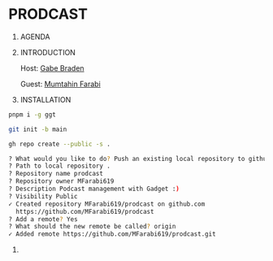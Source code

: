 * PRODCAST

1. AGENDA

2. INTRODUCTION

   Host: [[https://www.linkedin.com/in/gabe-braden/][Gabe Braden]]

   Guest: [[https://www.linkedin.com/in/mfarabi/][Mumtahin Farabi]]

3. INSTALLATION

#+begin_src sh
pnpm i -g ggt
#+end_src

#+begin_src sh
git init -b main
#+end_src

#+begin_src sh
gh repo create --public -s .
#+end_src

#+begin_src sh
? What would you like to do? Push an existing local repository to github.com
? Path to local repository .
? Repository name prodcast
? Repository owner MFarabi619
? Description Podcast management with Gadget :)
? Visibility Public
✓ Created repository MFarabi619/prodcast on github.com
  https://github.com/MFarabi619/prodcast
? Add a remote? Yes
? What should the new remote be called? origin
✓ Added remote https://github.com/MFarabi619/prodcast.git
#+end_src

4.
